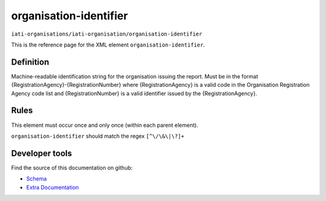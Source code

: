 organisation-identifier
=======================

``iati-organisations/iati-organisation/organisation-identifier``

This is the reference page for the XML element ``organisation-identifier``. 

.. index::
  single: organisation-identifier

Definition
~~~~~~~~~~


Machine-readable identification string for the organisation issuing the report. Must be in the format {RegistrationAgency}-{RegistrationNumber} where {RegistrationAgency} is a valid code in the Organisation Registration Agency code list and {RegistrationNumber} is a valid identifier issued by the {RegistrationAgency}.


Rules
~~~~~








This element must occur once and only once (within each parent element).







``organisation-identifier`` should match the regex ``[^\/\&\|\?]+``







Developer tools
~~~~~~~~~~~~~~~

Find the source of this documentation on github:

* `Schema <https://github.com/IATI/IATI-Schemas/blob/version-2.03/iati-organisations-schema.xsd#L70>`_
* `Extra Documentation <https://github.com/IATI/IATI-Extra-Documentation/blob/version-2.03/fr/organisation-standard/iati-organisations/iati-organisation/organisation-identifier.rst>`_

